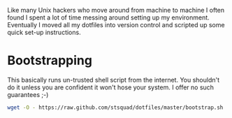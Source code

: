 Like many Unix hackers who move around from machine to machine I often
found I spent a lot of time messing around setting up my environment.
Eventually I moved all my dotfiles into version control and scripted
up some quick set-up instructions.

* Bootstrapping
This basically runs un-trusted shell script from the internet. You
shouldn't do it unless you are confident it won't hose your system. I
offer no such guarantees ;-)
#+name: How to bootstrap my set-up
#+begin_src sh 
wget -O - https://raw.github.com/stsquad/dotfiles/master/bootstrap.sh | bash
#+end_src
